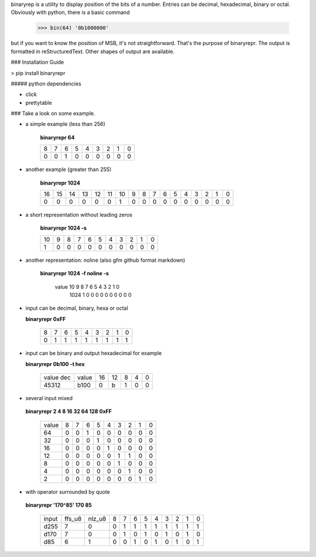 binaryrep is a utility to display position of the bits of a number.
Entries can be decimal, hexadecimal, binary or octal. Obviously with
python, there is a basic command

    >>> bin(64) '0b1000000'

but if you want to know the position of MSB, it's not straightforward.
That's the purpose of binaryrepr. The output is formatted in reStructuredText.
Other shapes of output are available.

### Installation Guide

> pip install binaryrepr

##### python dependencies

-  click
-  prettytable

### Take a look on some example.

-  a simple example (less than 256)

       **binaryrepr 64**

       +------+------+------+------+------+------+------+------+------+
       | 8    | 7    | 6    | 5    | 4    | 3    | 2    | 1    | 0    |
       +------+------+------+------+------+------+------+------+------+
       | 0    | 0    | 1    | 0    | 0    | 0    | 0    | 0    | 0    |
       +------+------+------+------+------+------+------+------+------+

-  another example (greater than 255)

       **binaryrepr 1024**

       +------+------+------+------+------+------+------+-----+-----+-----+-----+-----+-----+-----+-----+-----+-----+
       | 16   | 15   | 14   | 13   | 12   | 11   | 10   | 9   | 8   | 7   | 6   | 5   | 4   | 3   | 2   | 1   | 0   |
       +------+------+------+------+------+------+------+-----+-----+-----+-----+-----+-----+-----+-----+-----+-----+
       | 0    | 0    | 0    | 0    | 0    | 0    | 1    | 0   | 0   | 0   | 0   | 0   | 0   | 0   | 0   | 0   | 0   |
       +------+------+------+------+------+------+------+-----+-----+-----+-----+-----+-----+-----+-----+-----+-----+

-  a short representation without leading zeros

       **binaryrepr 1024 -s**

       +-------+------+------+------+------+------+------+------+------+------+------+
       | 10    | 9    | 8    | 7    | 6    | 5    | 4    | 3    | 2    | 1    | 0    |
       +-------+------+------+------+------+------+------+------+------+------+------+
       | 1     | 0    | 0    | 0    | 0    | 0    | 0    | 0    | 0    | 0    | 0    |
       +-------+------+------+------+------+------+------+------+------+------+------+

-  another representation: noline (also gfm github format markdown)

       **binaryrepr 1024 -f noline -s**

        value  10  9  8  7  6  5  4  3  2  1  0 
         1024  1   0  0  0  0  0  0  0  0  0  0

-  input can be decimal, binary, hexa or octal

   **binaryrepr 0xFF**

       +------+------+------+------+------+------+------+------+------+
       | 8    | 7    | 6    | 5    | 4    | 3    | 2    | 1    | 0    |
       +------+------+------+------+------+------+------+------+------+
       | 0    | 1    | 1    | 1    | 1    | 1    | 1    | 1    | 1    |
       +------+------+------+------+------+------+------+------+------+

-  input can be binary and output hexadecimal for example

   **binaryrepr 0b100 -t hex**

       +-----------+-------+----+----+---+---+---+
       | value dec | value | 16 | 12 | 8 | 4 | 0 |
       +-----------+-------+----+----+---+---+---+
       |   45312   |  b100 | 0  | b  | 1 | 0 | 0 |
       +-----------+-------+----+----+---+---+---+


-  several input mixed

  **binaryrepr 2 4 8 16 32 64 128 0xFF**

       +-------+---+---+---+---+---+---+---+---+---+
       | value | 8 | 7 | 6 | 5 | 4 | 3 | 2 | 1 | 0 |
       +-------+---+---+---+---+---+---+---+---+---+
       |   64  | 0 | 0 | 1 | 0 | 0 | 0 | 0 | 0 | 0 |
       +-------+---+---+---+---+---+---+---+---+---+
       |   32  | 0 | 0 | 0 | 1 | 0 | 0 | 0 | 0 | 0 |
       +-------+---+---+---+---+---+---+---+---+---+
       |   16  | 0 | 0 | 0 | 0 | 1 | 0 | 0 | 0 | 0 |
       +-------+---+---+---+---+---+---+---+---+---+
       |   12  | 0 | 0 | 0 | 0 | 0 | 1 | 1 | 0 | 0 |
       +-------+---+---+---+---+---+---+---+---+---+
       |   8   | 0 | 0 | 0 | 0 | 0 | 1 | 0 | 0 | 0 |
       +-------+---+---+---+---+---+---+---+---+---+
       |   4   | 0 | 0 | 0 | 0 | 0 | 0 | 1 | 0 | 0 |
       +-------+---+---+---+---+---+---+---+---+---+
       |   2   | 0 | 0 | 0 | 0 | 0 | 0 | 0 | 1 | 0 |
       +-------+---+---+---+---+---+---+---+---+---+

-  with operator surrounded by quote

  **binaryrepr '170^85' 170 85**

       +-------+--------+--------+---+---+---+---+---+---+---+---+---+
       | input | ffs_u8 | nlz_u8 | 8 | 7 | 6 | 5 | 4 | 3 | 2 | 1 | 0 |
       +-------+--------+--------+---+---+---+---+---+---+---+---+---+
       |  d255 |   7    |   0    | 0 | 1 | 1 | 1 | 1 | 1 | 1 | 1 | 1 |
       +-------+--------+--------+---+---+---+---+---+---+---+---+---+
       |  d170 |   7    |   0    | 0 | 1 | 0 | 1 | 0 | 1 | 0 | 1 | 0 |
       +-------+--------+--------+---+---+---+---+---+---+---+---+---+
       |  d85  |   6    |   1    | 0 | 0 | 1 | 0 | 1 | 0 | 1 | 0 | 1 |
       +-------+--------+--------+---+---+---+---+---+---+---+---+---+
